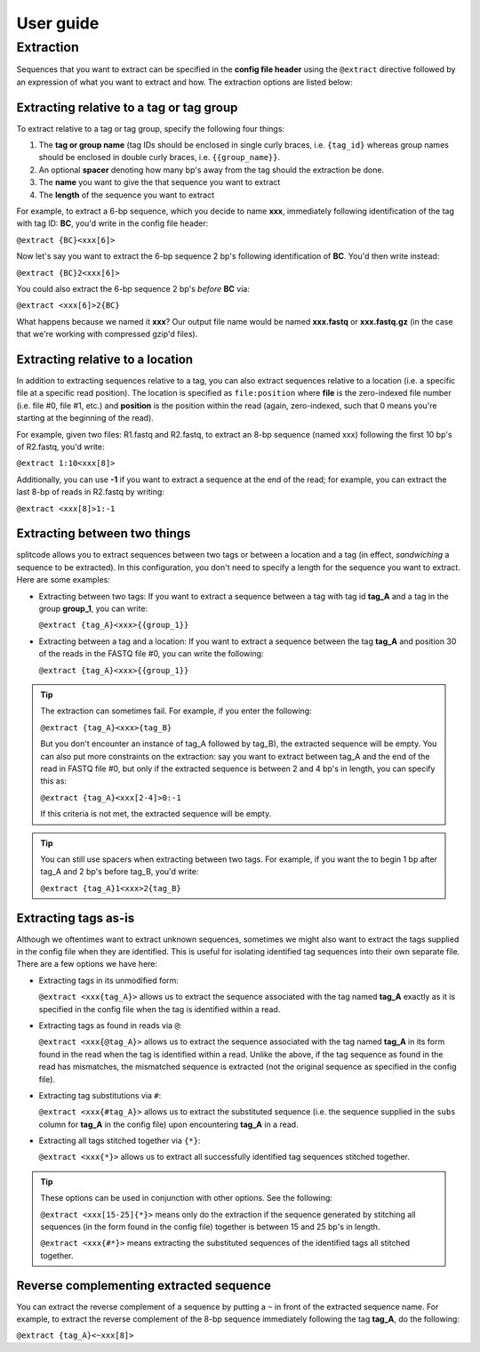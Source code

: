 User guide
==========

.. _Extraction guide:

Extraction
^^^^^^^^^^

Sequences that you want to extract can be specified in the **config file header** using the ``@extract`` directive followed by an expression of what you want to extract and how. The extraction options are listed below:


Extracting relative to a tag or tag group
~~~~~~~~~~~~~~~~~~~~~~~~~~~~~~~~~~~~~~~~~

To extract relative to a tag or tag group, specify the following four things:

#. The **tag or group name** (tag IDs should be enclosed in single curly braces, i.e. ``{tag_id}`` whereas group names should be enclosed in double curly braces, i.e. ``{{group_name}}``.
#. An optional **spacer** denoting how many bp's away from the tag should the extraction be done.
#. The **name** you want to give the that sequence you want to extract
#. The **length** of the sequence you want to extract

For example, to extract a 6-bp sequence, which you decide to name **xxx**, immediately following identification of the tag with tag ID: **BC**, you'd write in the config file header:

``@extract {BC}<xxx[6]>``

Now let's say you want to extract the 6-bp sequence 2 bp's following identification of **BC**. You'd then write instead:

``@extract {BC}2<xxx[6]>``

You could also extract the 6-bp sequence 2 bp's *before* **BC** via:

``@extract <xxx[6]>2{BC}``

What happens because we named it **xxx**? Our output file name would be named **xxx.fastq** or **xxx.fastq.gz** (in the case that we're working with compressed gzip'd files).

.. seealso::

   :ref:`example page`
     The example in this documentation provides a sample usage of the ``@extract`` directive.


Extracting relative to a location
~~~~~~~~~~~~~~~~~~~~~~~~~~~~~~~~~

In addition to extracting sequences relative to a tag, you can also extract sequences relative to a location (i.e. a specific file at a specific read position). The location is specified as ``file:position`` where **file** is the zero-indexed file number (i.e. file #0, file #1, etc.) and **position** is the position within the read (again, zero-indexed, such that 0 means you're starting at the beginning of the read).

For example, given two files: R1.fastq and R2.fastq, to extract an 8-bp sequence (named xxx) following the first 10 bp's of R2.fastq, you'd write:

``@extract 1:10<xxx[8]>``

Additionally, you can use **-1** if you want to extract a sequence at the end of the read; for example, you can extract the last 8-bp of reads in R2.fastq by writing:

``@extract <xxx[8]>1:-1``


Extracting between two things
~~~~~~~~~~~~~~~~~~~~~~~~~~~~~

splitcode allows you to extract sequences between two tags or between a location and a tag (in effect, *sandwiching* a sequence to be extracted). In this configuration, you don't need to specify a length for the sequence you want to extract. Here are some examples:

* Extracting between two tags: If you want to extract a sequence between a tag with tag id **tag_A** and a tag in the group **group_1**, you can write:
  
  ``@extract {tag_A}<xxx>{{group_1}}``
* Extracting between a tag and a location: If you want to extract a sequence between the tag **tag_A** and position 30 of the reads in the FASTQ file #0, you can write the following:
  
  ``@extract {tag_A}<xxx>{{group_1}}``

.. tip::

   The extraction can sometimes fail. For example, if you enter the following:
   
   ``@extract {tag_A}<xxx>{tag_B}``
   
   But you don't encounter an instance of tag_A followed by tag_B), the extracted sequence will be empty. You can also put more constraints on the extraction: say you want to extract between tag_A and the end of the read in FASTQ file #0, but only if the extracted sequence is between 2 and 4 bp's in length, you can specify this as:
   
   ``@extract {tag_A}<xxx[2-4]>0:-1``
   
   If this criteria is not met, the extracted sequence will be empty.

.. tip::

   You can still use spacers when extracting between two tags. For example, if you want the to begin 1 bp after tag_A and 2 bp's before tag_B, you'd write:
   
   ``@extract {tag_A}1<xxx>2{tag_B}``

Extracting tags as-is
~~~~~~~~~~~~~~~~~~~~~

Although we oftentimes want to extract unknown sequences, sometimes we might also want to extract the tags supplied in the config file when they are identified. This is useful for isolating identified tag sequences into their own separate file. There are a few options we have here:

* Extracting tags in its unmodified form:
  
  ``@extract <xxx{tag_A}>`` allows us to extract the sequence associated with the tag named **tag_A** exactly as it is specified in the config file when the tag is identified within a read.

* Extracting tags as found in reads via ``@``:
  
  ``@extract <xxx{@tag_A}>`` allows us to extract the sequence associated with the tag named **tag_A** in its form found in the read when the tag is identified within a read. Unlike the above, if the tag sequence as found in the read has mismatches, the mismatched sequence is extracted (not the original sequence as specified in the config file).

* Extracting tag substitutions via ``#``:

  ``@extract <xxx{#tag_A}>`` allows us to extract the substituted sequence (i.e. the sequence supplied in the ``subs`` column for **tag_A** in the config file) upon encountering **tag_A** in a read.

* Extracting all tags stitched together via ``{*}``:

  ``@extract <xxx{*}>`` allows us to extract all successfully identified tag sequences stitched together.

.. tip::

   These options can be used in conjunction with other options. See the following:
   
   ``@extract <xxx[15-25]{*}>`` means only do the extraction if the sequence generated by stitching all sequences (in the form found in the config file) together is between 15 and 25 bp's in length.
   
   ``@extract <xxx{#*}>`` means extracting the substituted sequences of the identified tags all stitched together.


Reverse complementing extracted sequence
~~~~~~~~~~~~~~~~~~~~~~~~~~~~~~~~~~~~~~~~

You can extract the reverse complement of a sequence by putting a ``~`` in front of the extracted sequence name. For example, to extract the reverse complement of the 8-bp sequence immediately following the tag **tag_A**, do the following:

``@extract {tag_A}<~xxx[8]>``



